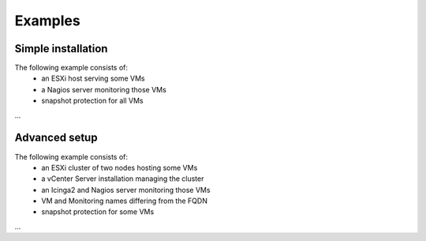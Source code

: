========
Examples
========

-------------------
Simple installation
-------------------
The following example consists of:
 * an ESXi host serving some VMs
 * a Nagios server monitoring those VMs
 * snapshot protection for all VMs

...

--------------
Advanced setup
--------------
The following example consists of:
  * an ESXi cluster of two nodes hosting some VMs
  * a vCenter Server installation managing the cluster
  * an Icinga2 and Nagios server monitoring those VMs
  * VM and Monitoring names differing from the FQDN
  * snapshot protection for some VMs

...
